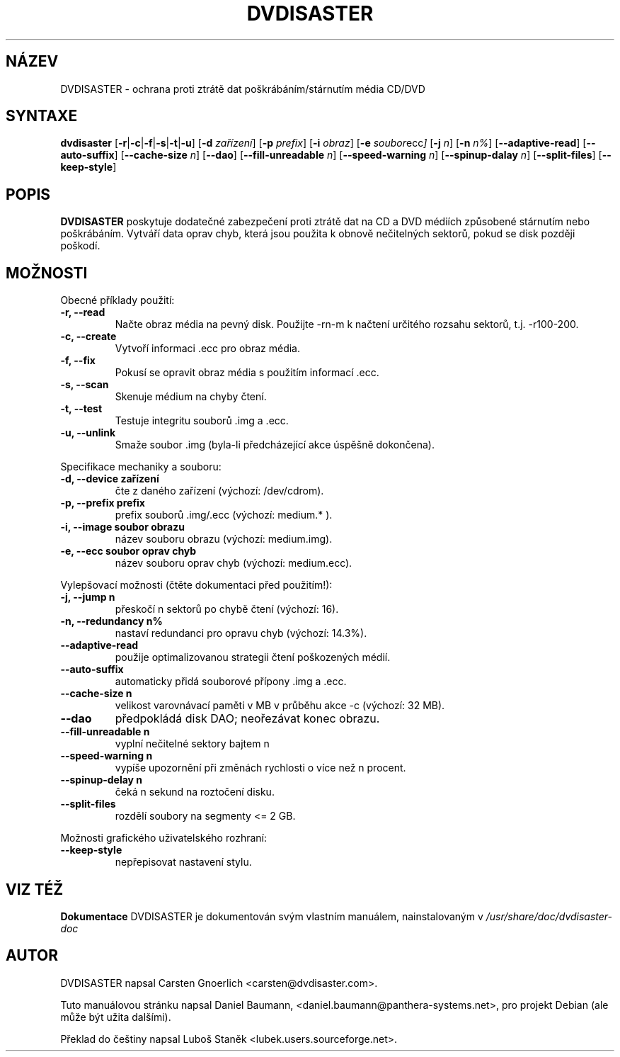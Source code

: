 .\" Czech man page for dvdisaster
.\"
.\" Copyright (C) 2004-2006 THE dvdisaster'S COPYRIGHT HOLDER
.\" This file is distributed under the same license as the dvdisaster package.
.\"
.\" Překlad (C) 2006 Luboš Staněk (lubek@users.sourceforge.net)
.\"
.TH DVDISASTER 1 "2006-01-04" "0.65" "ochrana pro média CD/DVD"

.SH NÁZEV
DVDISASTER \- ochrana proti ztrátě dat poškrábáním/stárnutím média CD/DVD

.SH SYNTAXE
.B dvdisaster
.RB [\| \-r \||\| \-c \||\| \-f \||\| \-s \||\| \-t \||\| \-u \|]
.RB [\| \-d
.IR zařízení \|]
.RB [\| \-p
.IR prefix \|]
.RB [\| \-i
.IR obraz \|]
.RB [\| \-e
.IR soubor ecc \|]
.RB [\| \-j
.IR n \|]
.RB [\| -n
.IR n% \|]
.RB [\| \-\-adaptive-read \|]
.RB [\| \-\-auto-suffix \|]
.RB [\| \-\-cache-size
.IR n \|]
.RB [\| \-\-dao \|]
.RB [\| \-\-fill-unreadable
.IR n \|]
.RB [\| \-\-speed-warning
.IR n \|]
.RB [\| \-\-spinup\-dalay
.IR n \|]
.RB [\| \-\-split\-files \|]
.RB [\| \-\-keep-style \|]

.SH POPIS
.B DVDISASTER
poskytuje dodatečné zabezpečení proti ztrátě dat na CD a DVD médiích
způsobené stárnutím nebo poškrábáním. Vytváří data oprav chyb, která
jsou použita k obnově nečitelných sektorů, pokud se disk později poškodí.
.PP

.SH MOŽNOSTI
Obecné příklady použití:
.TP
.B \-r, \-\-read
Načte obraz média na pevný disk. Použijte -rn-m k načtení určitého rozsahu sektorů,
t.j. -r100-200.
.TP
.B \-c, \-\-create
Vytvoří informaci .ecc pro obraz média.
.TP
.B \-f, \-\-fix
Pokusí se opravit obraz média s použitím informací .ecc.
.TP
.B \-s, \-\-scan
Skenuje médium na chyby čtení.
.TP
.B \-t, \-\-test
Testuje integritu souborů .img a .ecc.
.TP
.B \-u, \-\-unlink
Smaže soubor .img (byla-li předcházející akce úspěšně dokončena).
.PP

Specifikace mechaniky a souboru:
.TP
.B \-d, \-\-device zařízení
čte z daného zařízení (výchozí: /dev/cdrom).
.TP
.B \-p, \-\-prefix prefix
prefix souborů .img/.ecc (výchozí: medium.* ).
.TP
.B \-i, \-\-image soubor obrazu
název souboru obrazu (výchozí: medium.img).
.TP
.B \-e, \-\-ecc soubor oprav chyb
název souboru oprav chyb (výchozí: medium.ecc).
.PP

Vylepšovací možnosti (čtěte dokumentaci před použitím!):
.TP
.B \-j, \-\-jump n
přeskočí n sektorů po chybě čtení (výchozí: 16).
.TP
.B \-n, \-\-redundancy n%
nastaví redundanci pro opravu chyb (výchozí: 14.3%).
.TP
.B \-\-adaptive-read
použije optimalizovanou strategii čtení poškozených médií.
.TP
.B \-\-auto-suffix
automaticky přidá souborové přípony .img a .ecc.
.TP
.B \-\-cache-size n
velikost varovnávací paměti v MB v průběhu akce -c (výchozí: 32 MB).
.TP
.B \-\-dao
předpokládá disk DAO; neořezávat konec obrazu.
.TP
.B \-\-fill-unreadable n
vyplní nečitelné sektory bajtem n
.TP
.B \-\-speed-warning n
vypíše upozornění při změnách rychlosti o více než n procent.
.TP
.B \-\-spinup-delay n
čeká n sekund na roztočení disku.
.TP
.B \-\-split-files
rozdělí soubory na segmenty <= 2 GB.
.PP

Možnosti grafického uživatelského rozhraní:
.TP
.B \-\-keep-style
nepřepisovat nastavení stylu.

.SH VIZ TÉŽ
.B Dokumentace
DVDISASTER je dokumentován svým vlastním manuálem, nainstalovaným v
.IR /usr/share/doc/dvdisaster-doc

.SH AUTOR
DVDISASTER napsal Carsten Gnoerlich <carsten@dvdisaster.com>.
.PP
Tuto manuálovou stránku napsal Daniel Baumann,
<daniel.baumann@panthera-systems.net>, pro projekt Debian (ale může být
užita dalšími).
.PP
Překlad do češtiny napsal Luboš Staněk <lubek.users.sourceforge.net>.
